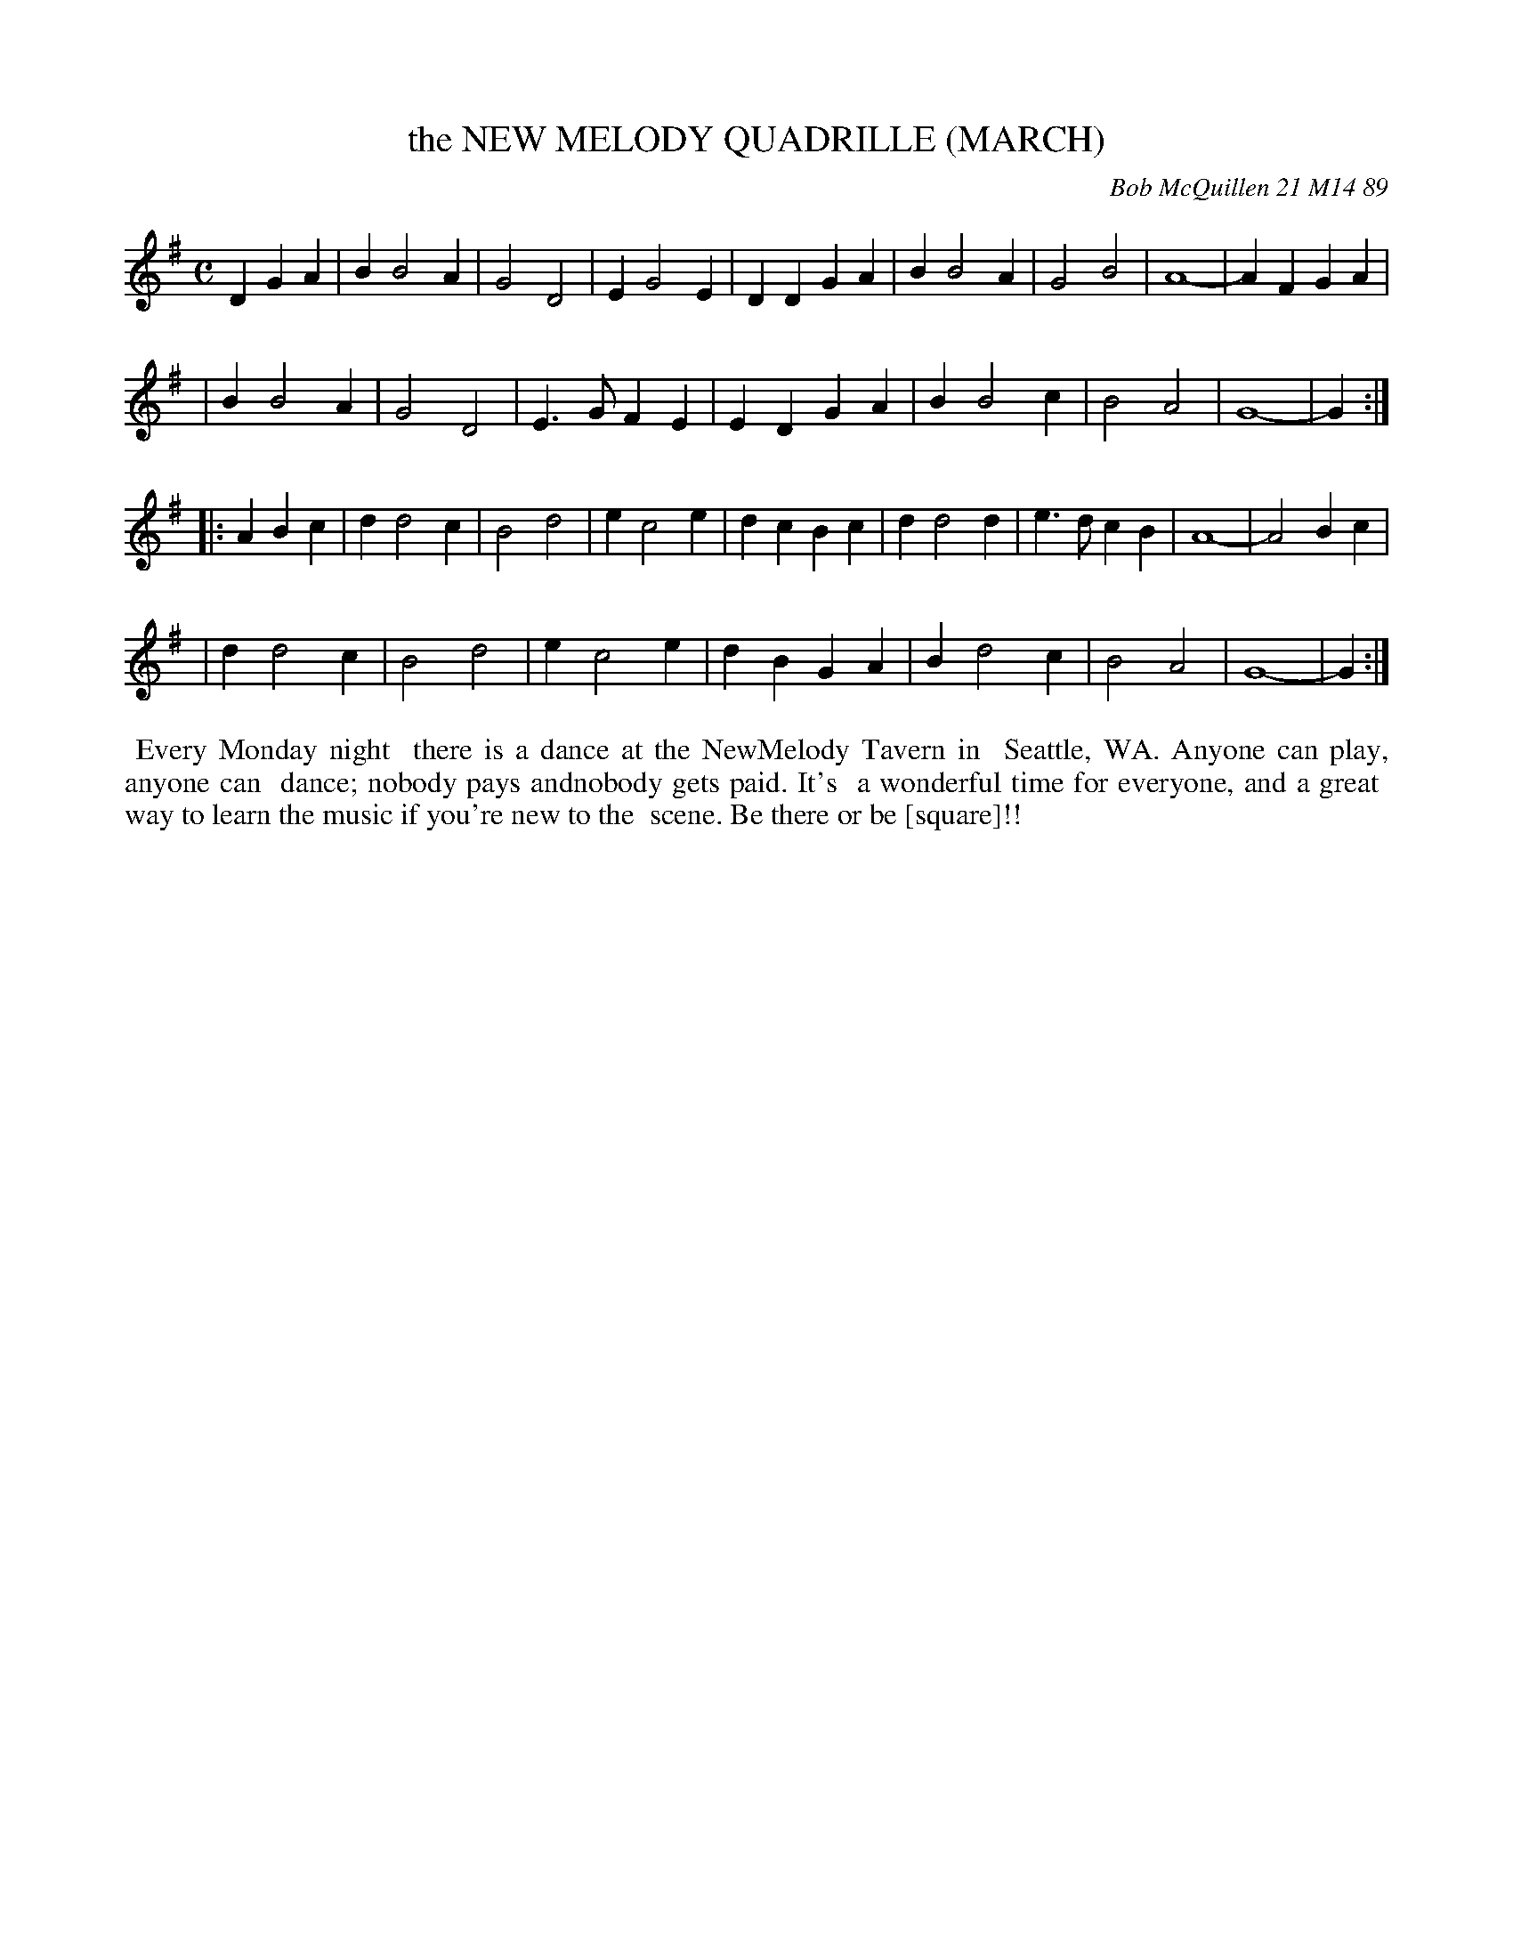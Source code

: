 X: 07084
T: the NEW MELODY QUADRILLE (MARCH)
C: Bob McQuillen 21 M14 89
B: Bob's Note Book 7 #84
%R: march
Z: 2020 John Chambers <jc:trillian.mit.edu>
M: C
L: 1/4
K: G
DGA \
| BB2A | G2D2 | EG2E | DDGA | BB2A | G2B2 | A4- | AFGA |
| BB2A | G2D2 | E>GFE | EDGA | BB2c | B2A2 | G4- | G :|
|: ABc \
| dd2c | B2d2 | ec2e | dcBc | dd2d | e>dcB | A4- | A2Bc |
| dd2c | B2d2 | ec2e | dBGA | Bd2c | B2A2 | G4- | G :|
%%begintext align
%% Every Monday night
%% there is a dance at the NewMelody Tavern in
%% Seattle, WA. Anyone can play, anyone can
%% dance; nobody pays andnobody gets paid. It's
%% a wonderful time for everyone, and a great
%% way to learn the music if you're new to the
%% scene. Be there or be [square]!!
%%endtext
